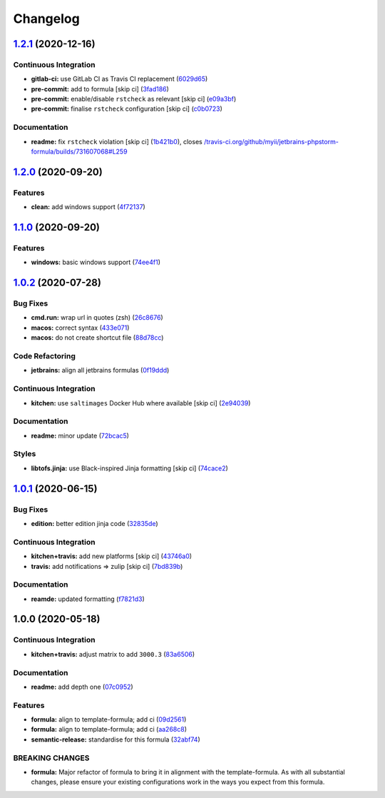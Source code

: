 
Changelog
=========

`1.2.1 <https://github.com/saltstack-formulas/jetbrains-phpstorm-formula/compare/v1.2.0...v1.2.1>`_ (2020-12-16)
--------------------------------------------------------------------------------------------------------------------

Continuous Integration
^^^^^^^^^^^^^^^^^^^^^^


* **gitlab-ci:** use GitLab CI as Travis CI replacement (\ `6029d65 <https://github.com/saltstack-formulas/jetbrains-phpstorm-formula/commit/6029d656e9759a1503cf2f67a36f8c8f86352fa3>`_\ )
* **pre-commit:** add to formula [skip ci] (\ `3fad186 <https://github.com/saltstack-formulas/jetbrains-phpstorm-formula/commit/3fad186abc5d564ee34b0b8c240a273f2388c1ec>`_\ )
* **pre-commit:** enable/disable ``rstcheck`` as relevant [skip ci] (\ `e09a3bf <https://github.com/saltstack-formulas/jetbrains-phpstorm-formula/commit/e09a3bf62555501bf08203cc23d6bdaf666e79c5>`_\ )
* **pre-commit:** finalise ``rstcheck`` configuration [skip ci] (\ `c0b0723 <https://github.com/saltstack-formulas/jetbrains-phpstorm-formula/commit/c0b0723c168558620ecb7f70934b4b2d00fd758e>`_\ )

Documentation
^^^^^^^^^^^^^


* **readme:** fix ``rstcheck`` violation [skip ci] (\ `1b421b0 <https://github.com/saltstack-formulas/jetbrains-phpstorm-formula/commit/1b421b01993167eeb3710ef6dbf2a9e53f96cf8b>`_\ ), closes `/travis-ci.org/github/myii/jetbrains-phpstorm-formula/builds/731607068#L259 <https://github.com//travis-ci.org/github/myii/jetbrains-phpstorm-formula/builds/731607068/issues/L259>`_

`1.2.0 <https://github.com/saltstack-formulas/jetbrains-phpstorm-formula/compare/v1.1.0...v1.2.0>`_ (2020-09-20)
--------------------------------------------------------------------------------------------------------------------

Features
^^^^^^^^


* **clean:** add windows support (\ `4f72137 <https://github.com/saltstack-formulas/jetbrains-phpstorm-formula/commit/4f72137679074ab46b1c60415990d09b3841bccd>`_\ )

`1.1.0 <https://github.com/saltstack-formulas/jetbrains-phpstorm-formula/compare/v1.0.2...v1.1.0>`_ (2020-09-20)
--------------------------------------------------------------------------------------------------------------------

Features
^^^^^^^^


* **windows:** basic windows support (\ `74ee4f1 <https://github.com/saltstack-formulas/jetbrains-phpstorm-formula/commit/74ee4f164912b680465987c0877907abeffb71c2>`_\ )

`1.0.2 <https://github.com/saltstack-formulas/jetbrains-phpstorm-formula/compare/v1.0.1...v1.0.2>`_ (2020-07-28)
--------------------------------------------------------------------------------------------------------------------

Bug Fixes
^^^^^^^^^


* **cmd.run:** wrap url in quotes (zsh) (\ `26c8676 <https://github.com/saltstack-formulas/jetbrains-phpstorm-formula/commit/26c8676467bebaed2bccecf732c39ae5b2288591>`_\ )
* **macos:** correct syntax (\ `433e071 <https://github.com/saltstack-formulas/jetbrains-phpstorm-formula/commit/433e0710a43cfb9a20e8bcbb2ecb41e297fb002d>`_\ )
* **macos:** do not create shortcut file (\ `88d78cc <https://github.com/saltstack-formulas/jetbrains-phpstorm-formula/commit/88d78ccb46102b66567a32230f6842a215c096f9>`_\ )

Code Refactoring
^^^^^^^^^^^^^^^^


* **jetbrains:** align all jetbrains formulas (\ `0f19ddd <https://github.com/saltstack-formulas/jetbrains-phpstorm-formula/commit/0f19ddd554f730edbe64490a7380a65ea84344e7>`_\ )

Continuous Integration
^^^^^^^^^^^^^^^^^^^^^^


* **kitchen:** use ``saltimages`` Docker Hub where available [skip ci] (\ `2e94039 <https://github.com/saltstack-formulas/jetbrains-phpstorm-formula/commit/2e94039eb9005358c00600fde31d3658a11a68c8>`_\ )

Documentation
^^^^^^^^^^^^^


* **readme:** minor update (\ `72bcac5 <https://github.com/saltstack-formulas/jetbrains-phpstorm-formula/commit/72bcac58b914f84a2db47e8fb66bca3ae8f14988>`_\ )

Styles
^^^^^^


* **libtofs.jinja:** use Black-inspired Jinja formatting [skip ci] (\ `74cace2 <https://github.com/saltstack-formulas/jetbrains-phpstorm-formula/commit/74cace286339538c75c5af1016fbe6823e30c516>`_\ )

`1.0.1 <https://github.com/saltstack-formulas/jetbrains-phpstorm-formula/compare/v1.0.0...v1.0.1>`_ (2020-06-15)
--------------------------------------------------------------------------------------------------------------------

Bug Fixes
^^^^^^^^^


* **edition:** better edition jinja code (\ `32835de <https://github.com/saltstack-formulas/jetbrains-phpstorm-formula/commit/32835de6caa5fd03cdc1aba36fe8acb0d94a4b61>`_\ )

Continuous Integration
^^^^^^^^^^^^^^^^^^^^^^


* **kitchen+travis:** add new platforms [skip ci] (\ `43746a0 <https://github.com/saltstack-formulas/jetbrains-phpstorm-formula/commit/43746a0ed4a1f4f3005946c3f8955fbd290254a9>`_\ )
* **travis:** add notifications => zulip [skip ci] (\ `7bd839b <https://github.com/saltstack-formulas/jetbrains-phpstorm-formula/commit/7bd839b268399bf530547ef2da289f6204c9a2cc>`_\ )

Documentation
^^^^^^^^^^^^^


* **reamde:** updated formatting (\ `f7821d3 <https://github.com/saltstack-formulas/jetbrains-phpstorm-formula/commit/f7821d37c2cbc1dee49ab3708545fad2e02b468a>`_\ )

1.0.0 (2020-05-18)
------------------

Continuous Integration
^^^^^^^^^^^^^^^^^^^^^^


* **kitchen+travis:** adjust matrix to add ``3000.3`` (\ `83a6506 <https://github.com/saltstack-formulas/jetbrains-phpstorm-formula/commit/83a65067e69aa20787fcb3c601702e9d112464f8>`_\ )

Documentation
^^^^^^^^^^^^^


* **readme:** add depth one (\ `07c0952 <https://github.com/saltstack-formulas/jetbrains-phpstorm-formula/commit/07c0952758db9ba8d5d7a99390435b9ea3c657df>`_\ )

Features
^^^^^^^^


* **formula:** align to template-formula; add ci (\ `09d2561 <https://github.com/saltstack-formulas/jetbrains-phpstorm-formula/commit/09d25614f573fdc6c19fa0216fe81ff9bfb8ee0f>`_\ )
* **formula:** align to template-formula; add ci (\ `aa268c8 <https://github.com/saltstack-formulas/jetbrains-phpstorm-formula/commit/aa268c8327d6244d7ec5b78fa096341e2f6cd4bb>`_\ )
* **semantic-release:** standardise for this formula (\ `32abf74 <https://github.com/saltstack-formulas/jetbrains-phpstorm-formula/commit/32abf742baa228779ff76b3b6ca683aa2070df16>`_\ )

BREAKING CHANGES
^^^^^^^^^^^^^^^^


* **formula:** Major refactor of formula to bring it in alignment with the
  template-formula. As with all substantial changes, please ensure your
  existing configurations work in the ways you expect from this formula.
